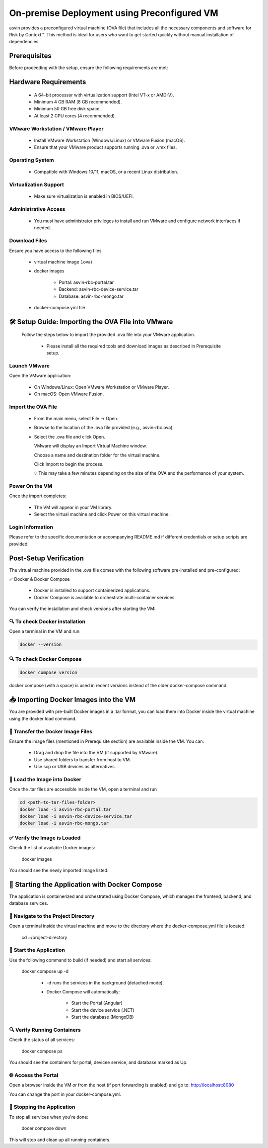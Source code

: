 ============================================
On-premise Deployment using Preconfigured VM
============================================
asvin provides a preconfigured virtual machine (OVA file) that includes all the necessary components and software for Risk by Context™. This method is ideal for users who want to get started quickly without manual installation of dependencies.

Prerequisites
-------------

Before proceeding with the setup, ensure the following requirements are met:

Hardware Requirements
---------------------
  * A 64-bit processor with virtualization support (Intel VT-x or AMD-V).

  * Minimum 4 GB RAM (8 GB recommended).

  * Minimum 50 GB free disk space.

  * At least 2 CPU cores (4 recommended).

VMware Workstation / VMware Player
^^^^^^^^^^^^^^^^^^^^^^^^^^^^^^^^^^^
  * Install VMware Workstation (Windows/Linux) or VMware Fusion (macOS).

  * Ensure that your VMware product supports running .ova or .vmx files.

Operating System
^^^^^^^^^^^^^^^^
  * Compatible with Windows 10/11, macOS, or a recent Linux distribution.

Virtualization Support
^^^^^^^^^^^^^^^^^^^^^^^
  * Make sure virtualization is enabled in BIOS/UEFI.

Administrative Access
^^^^^^^^^^^^^^^^^^^^^^
  * You must have administrator privileges to install and run VMware and configure network interfaces if needed.

Download Files
^^^^^^^^^^^^^^^
Ensure you have access to the following files

    * virtual machine image (.ova)

    * docker images

        * Portal:  asvin-rbc-portal.tar

        * Backend: asvin-rbc-device-service.tar

        * Database: asvin-rbc-mongo.tar

    * docker-compose.yml file

🛠️ Setup Guide: Importing the OVA File into VMware
---------------------------------------------------

  Follow the steps below to import the provided .ova file into your VMware application.

    * Please install all the required tools and download images as described in Prerequisite setup.


Launch VMware
^^^^^^^^^^^^^
Open the VMware application:

  * On Windows/Linux: Open VMware Workstation or VMware Player.
  * On macOS: Open VMware Fusion.
 
Import the OVA File
^^^^^^^^^^^^^^^^^^^^
  * From the main menu, select File → Open.

  * Browse to the location of the .ova file provided (e.g., asvin-rbc.ova).

  * Select the .ova file and click Open.

    VMware will display an Import Virtual Machine window.

    Choose a name and destination folder for the virtual machine.

    Click Import to begin the process.

    💡 This may take a few minutes depending on the size of the OVA and the performance of your system.

Power On the VM
^^^^^^^^^^^^^^^^^^^^
Once the import completes:

  * The VM will appear in your VM library.

  * Select the virtual machine and click Power on this virtual machine.

Login Information
^^^^^^^^^^^^^^^^^^^^
Please refer to the specific documentation or accompanying README.md if different credentials or setup scripts are provided.


Post-Setup Verification
------------------------

The virtual machine provided in the .ova file comes with the following software pre-installed and pre-configured:

✅ Docker & Docker Compose

  * Docker is installed to support containerized applications.

  * Docker Compose is available to orchestrate multi-container services.

You can verify the installation and check versions after starting the VM:

🔍 To check Docker installation
^^^^^^^^^^^^^^^^^^^^^^^^^^^^^^^
Open a terminal in the VM and run

.. code-block:: bash

   docker --version

🔍 To check Docker Compose
^^^^^^^^^^^^^^^^^^^^^^^^^^
.. code-block:: bash

   docker compose version

docker compose (with a space) is used in recent versions instead of the older docker-compose command.

📥 Importing Docker Images into the VM
---------------------------------------

You are provided with pre-built Docker images in a .tar format, you can load them into Docker inside the virtual machine using the docker load command.

📁 Transfer the Docker Image Files
^^^^^^^^^^^^^^^^^^^^^^^^^^^^^^^^^^
Ensure the image files (mentioned in Prerequisite section) are available inside the VM. You can:

  * Drag and drop the file into the VM (if supported by VMware).

  * Use shared folders to transfer from host to VM.

  * Use scp or USB devices as alternatives.

🐳 Load the Image into Docker
^^^^^^^^^^^^^^^^^^^^^^^^^^^^^
Once the .tar files are accessible inside the VM, open a terminal and run

.. code-block:: bash

   cd <path-to-tar-files-folder>
   docker load -i asvin-rbc-portal.tar
   docker load -i asvin-rbc-device-service.tar
   docker load -i asvin-rbc-mongo.tar

✅ Verify the Image is Loaded
^^^^^^^^^^^^^^^^^^^^^^^^^^^^^^^^^

Check the list of available Docker images:

  docker images

You should see the newly imported image listed.

🚀 Starting the Application with Docker Compose
---------------------------------------------------------------

The application is containerized and orchestrated using Docker Compose, which manages the frontend, backend, and database services.

📁 Navigate to the Project Directory
^^^^^^^^^^^^^^^^^^^^^^^^^^^^^^^^^
Open a terminal inside the virtual machine and move to the directory where the docker-compose.yml file is located:
  
  cd ~/project-directory 

🧱 Start the Application
^^^^^^^^^^^^^^^^^^^^^^^^^^^^^^^^^
Use the following command to build (if needed) and start all services:
  
  docker compose up -d 

   * -d runs the services in the background (detached mode).

   * Docker Compose will automatically:

      * Start the Portal (Angular)

      * Start the device service (.NET)

      * Start the database (MongoDB)

🔍 Verify Running Containers
^^^^^^^^^^^^^^^^^^^^^^^^^^^^^^^^^
Check the status of all services:
  
  docker compose ps

You should see the containers for portal, devicee service, and database marked as Up.

🌐 Access the Portal
^^^^^^^^^^^^^^^^^^^^^^^^^^^^^^^^^
Open a browser inside the VM or from the host (if port forwarding is enabled) and go to: http://localhost:8080

You can change the port in your docker-compose.yml.

🛑 Stopping the Application
^^^^^^^^^^^^^^^^^^^^^^^^^^^^^^^^^

To stop all services when you're done:

  docer compose down

This will stop and clean up all running containers.